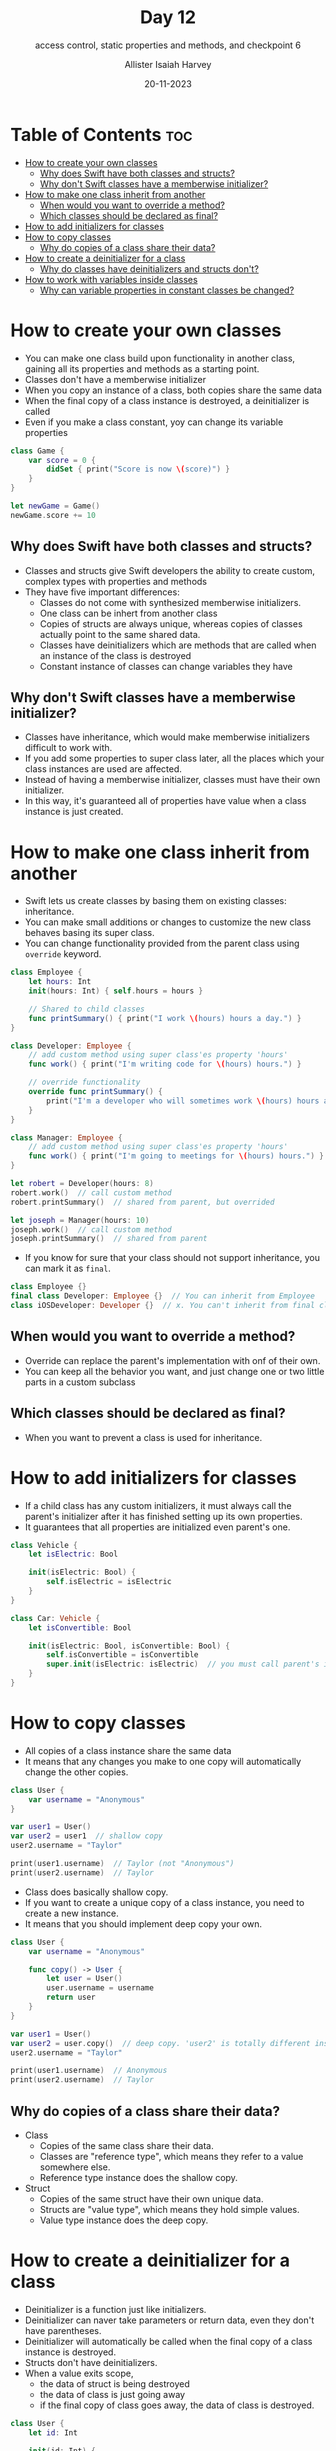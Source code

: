 #+title: Day 12
#+subtitle: access control, static properties and methods, and checkpoint 6
#+author: Allister Isaiah Harvey
#+date: 20-11-2023
#+property: header-args :tangle Day12.swift
#+babel: :session *swift* :cache yes :tangle yes
#+startup: showeverything
#+options: toc:3

* Table of Contents :toc:
- [[#how-to-create-your-own-classes][How to create your own classes]]
  - [[#why-does-swift-have-both-classes-and-structs][Why does Swift have both classes and structs?]]
  - [[#why-dont-swift-classes-have-a-memberwise-initializer][Why don't Swift classes have a memberwise initializer?]]
- [[#how-to-make-one-class-inherit-from-another][How to make one class inherit from another]]
  - [[#when-would-you-want-to-override-a-method][When would you want to override a method?]]
  - [[#which-classes-should-be-declared-as-final][Which classes should be declared as final?]]
- [[#how-to-add-initializers-for-classes][How to add initializers for classes]]
- [[#how-to-copy-classes][How to copy classes]]
  - [[#why-do-copies-of-a-class-share-their-data][Why do copies of a class share their data?]]
- [[#how-to-create-a-deinitializer-for-a-class][How to create a deinitializer for a class]]
  - [[#why-do-classes-have-deinitializers-and-structs-dont][Why do classes have deinitializers and structs don't?]]
- [[#how-to-work-with-variables-inside-classes][How to work with variables inside classes]]
  - [[#why-can-variable-properties-in-constant-classes-be-changed][Why can variable properties in constant classes be changed?]]

* How to create your own classes

- You can make one class build upon functionality in another class, gaining all its properties and methods as a starting point.
- Classes don't have a memberwise initializer
- When you copy an instance of a class, both copies share the same data
- When the final copy of a class instance is destroyed, a deinitializer is called
- Even if you make a class constant, yoy can change its variable properties

#+begin_src swift
class Game {
    var score = 0 {
        didSet { print("Score is now \(score)") }
    }
}

let newGame = Game()
newGame.score += 10
#+end_src

** Why does Swift have both classes and structs?

- Classes and structs give Swift developers the ability to create custom, complex types with properties and methods
- They have five important differences:
    - Classes do not come with synthesized memberwise initializers.
    - One class can be inhert from another class
    - Copies of structs are always unique, whereas copies of classes actually point to the same shared data.
    - Classes have deinitializers which are methods that are called when an instance of the class is destroyed
    - Constant instance of classes can change variables they have

** Why don't Swift classes have a memberwise initializer?

- Classes have inheritance, which would make memberwise initializers difficult to work with.
- If you add some properties to super class later, all the places which your class instances are used are affected.
- Instead of having a memberwise initializer, classes must have their own initializer.
- In this way, it's guaranteed all of properties have value when a class instance is just created.

* How to make one class inherit from another

- Swift lets us create classes by basing them on existing classes: inheritance.
- You can make small additions or changes to customize the new class behaves basing its super class.
- You can change functionality provided from the parent class using ~override~ keyword.

#+begin_src swift
class Employee {
    let hours: Int
    init(hours: Int) { self.hours = hours }

    // Shared to child classes
    func printSummary() { print("I work \(hours) hours a day.") }
}

class Developer: Employee {
    // add custom method using super class'es property 'hours'
    func work() { print("I'm writing code for \(hours) hours.") }

    // override functionality
    override func printSummary() { 
        print("I'm a developer who will sometimes work \(hours) hours a day")
    }
}

class Manager: Employee {
    // add custom method using super class'es property 'hours'
    func work() { print("I'm going to meetings for \(hours) hours.") }
}

let robert = Developer(hours: 8)
robert.work()  // call custom method
robert.printSummary()  // shared from parent, but overrided

let joseph = Manager(hours: 10)
joseph.work()  // call custom method
joseph.printSummary()  // shared from parent
#+end_src

- If you know for sure that your class should not support inheritance, you can mark it as ~final~.

#+begin_src swift :tangle no
class Employee {}
final class Developer: Employee {}  // You can inherit from Employee
class iOSDeveloper: Developer {}  // x. You can't inherit from final class
#+end_src

** When would you want to override a method?

- Override can replace the parent's implementation with onf of their own.
- You can keep all the behavior you want, and just change one or two little parts in a custom subclass

** Which classes should be declared as final?

- When you want to prevent a class is used for inheritance.

* How to add initializers for classes

- If a child class has any custom initializers, it must always call the parent's initializer after it has finished setting up its own properties.
- It guarantees that all properties are initialized even parent's one.

#+begin_src swift
class Vehicle {
    let isElectric: Bool

    init(isElectric: Bool) {
        self.isElectric = isElectric
    }
}

class Car: Vehicle {
    let isConvertible: Bool

    init(isElectric: Bool, isConvertible: Bool) {
        self.isConvertible = isConvertible
        super.init(isElectric: isElectric)  // you must call parent's initializer after child properties are finisied initializing
    }
}
#+end_src

* How to copy classes

- All copies of a class instance share the same data
- It means that any changes you make to one copy will automatically change the other copies.

#+begin_src swift :tangle no
class User {
    var username = "Anonymous"
}

var user1 = User()
var user2 = user1  // shallow copy
user2.username = "Taylor"

print(user1.username)  // Taylor (not "Anonymous")
print(user2.username)  // Taylor
#+end_src

- Class does basically shallow copy.
- If you want to create a unique copy of a class instance, you need to create a new instance.
- It means that you should implement deep copy your own.

#+begin_src swift :tangle no
class User {
    var username = "Anonymous"

    func copy() -> User {
        let user = User()
        user.username = username
        return user
    }
}

var user1 = User()
var user2 = user.copy()  // deep copy. 'user2' is totally different instance from 'user1'.
user2.username = "Taylor"

print(user1.username)  // Anonymous
print(user2.username)  // Taylor
#+end_src

** Why do copies of a class share their data?

- Class
    - Copies of the same class share their data.
    - Classes are "reference type", which means they refer to a value somewhere else.
    - Reference type instance does the shallow copy.
- Struct
    - Copies of the same struct have their own unique data.
    - Structs are "value type", which means they hold simple values.
    - Value type instance does the deep copy.

* How to create a deinitializer for a class

- Deinitializer is a function just like initializers.
- Deinitializer can naver take parameters or return data, even they don't have parentheses.
- Deinitializer will automatically be called when the final copy of a class instance is destroyed.
- Structs don't have deinitializers.
- When a value exits scope,
    - the data of struct is being destroyed
    - the data of class is just going away
    - if the final copy of class goes away, the data of class is destroyed.

#+begin_src swift :tangle no
class User {
    let id: Int

    init(id: Int) {
        self.id = id
        print("User \(id): I'm alive!")
    }

    deinit {
        print("User \(id): I'm dead!")
    }
}

let user = User(id: i)
print("User \(user.id): I'm in control!")

// prints
// User 1: I'm alive!
// User 1: I'm in control!
// User 1: I'm dead!
#+end_src

** Why do classes have deinitializers and structs don't?

- Deinitializer is to tell us when a class instance was destroyed.
- It's clear that when the struct instance is destroyed.
- Classes have complex copying behavior; class is destroyed when all copied instances are destroyed.
- ARC tracks how many copies of each class instance exists. When class reference count becomes 0, class is destroyed.

* How to work with variables inside classes

- The data inside the class has changed, but the class instance itself has not changed.
- Constant instance, constant property : always points to the same instance, which always has the same data.
- Constant instance, variable property : always points to the same instance, but their data can be changed.
- Variable instance, constant property : can point to different instance, but their data can't be changed.
- Variable instance, variable property : can point ot different instance, and their data can be changed

** Why can variable properties in constant classes be changed?

- When we change one of struct's properties, we are changing the entrie struct.
- You can change any part of classes without having to destroy and recreate the value.
